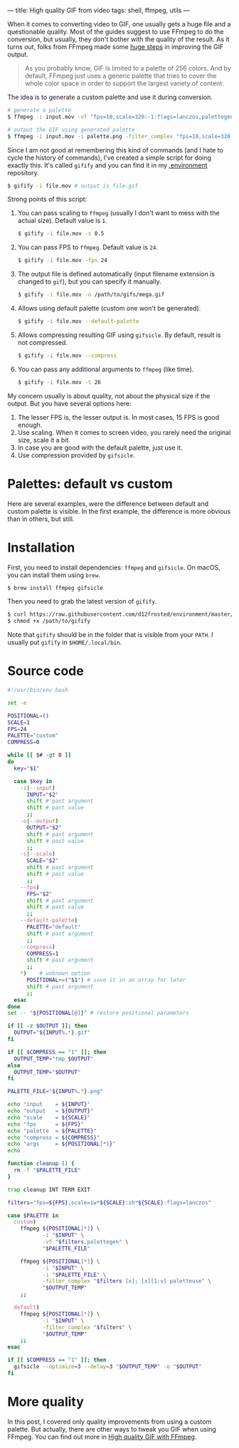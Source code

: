 ---
title: High quality GIF from video
tags: shell, ffmpeg, utils
---

#+BEGIN_EXPORT html
<div class="post-image post-image--split">
<img src="/images/gifify-screen-regular.gif" />
<img src="/images/gifify-screen-palette.gif" />
</div>
#+END_EXPORT

When it comes to converting video to GIF, one usually gets a huge file and a
questionable quality. Most of the guides suggest to use FFmpeg to do the
conversion, but usually, they don't bother with the quality of the result. As it
turns out, folks from FFmpeg made some [[http://blog.pkh.me/p/21-high-quality-gif-with-ffmpeg.html][huge steps]] in improving the GIF output.

#+BEGIN_QUOTE
As you probably know, GIF is limited to a palette of 256 colors. And by default,
FFmpeg just uses a generic palette that tries to cover the whole color space in
order to support the largest variety of content:
#+END_QUOTE

#+BEGIN_EXPORT html
<div class="post-image post-image-half">
<img src="/images/ffmpeg-default-palette.png" />
</div>
#+END_EXPORT

The idea is to generate a custom palette and use it during conversion.

#+BEGIN_SRC bash
  # generate a palette
  $ ffmpeg -i input.mov -vf "fps=10,scale=320:-1:flags=lanczos,palettegen palette.png"

  # output the GIF using generated palette
  $ ffmpeg -i input.mov -i palette.png -filter_complex "fps=10,scale=320:-1:flags=lanczos[x];[x][1:v]paletteuse" output.gif
#+END_SRC

Since I am not good at remembering this kind of commands (and I hate to cycle
the history of commands), I've created a simple script for doing exactly this.
It's called =gifify= and you can find it in my [[https://github.com/d12frosted/environment/blob/master/utils/bin/gifify][.environment]] repository.

#+BEGIN_SRC bash
  $ gifify -i file.mov # output is file.gif
#+END_SRC

Strong points of this script:

1. You can pass scaling to =ffmpeg= (usually I don't want to mess with the
   actual size). Default value is =1=.
   #+BEGIN_SRC bash
     $ gifify -i file.mov -s 0.5
   #+END_SRC
2. You can pass FPS to =ffmpeg=. Default value is =24=.
   #+BEGIN_SRC bash
     $ gifify -i file.mov -fps 24
   #+END_SRC
3. The output file is defined automatically (input filename extension is changed
   to =gif=), but you can specify it manually.
   #+BEGIN_SRC bash
     $ gifify -i file.mov -o /path/to/gifs/mega.gif
   #+END_SRC
4. Allows using default palette (custom one won't be generated).
   #+BEGIN_SRC bash
     $ gifify -i file.mov --default-palette
   #+END_SRC
5. Allows compressing resulting GIF using =gifsicle=. By default, result is not
   compressed.
   #+BEGIN_SRC bash
     $ gifify -i file.mov --compress
   #+END_SRC
6. You can pass any additional arguments to =ffmpeg= (like time).
   #+BEGIN_SRC bash
     $ gifify -i file.mov -t 26
   #+END_SRC

My concern usually is about quality, not about the physical size if the output.
But you have several options here:

1. The lesser FPS is, the lesser output is. In most cases, 15 FPS is good enough.
2. Use scaling. When it comes to screen video, you rarely need the original
   size, scale it a bit.
3. In case you are good with the default palette, just use it.
4. Use compression provided by =gifsicle=.

* Palettes: default vs custom

Here are several examples, were the difference between default and custom
palette is visible. In the first example, the difference is more obvious than in
others, but still.

#+BEGIN_EXPORT html
<div class="post-image post-image--split">
<img src="/images/gifify-screen-regular.gif" />
<img src="/images/gifify-screen-palette.gif" />
</div>
#+END_EXPORT

#+BEGIN_EXPORT html
<div class="post-image post-image--split">
<img src="/images/gifify-org-regular.gif" />
<img src="/images/gifify-org-palette.gif" />
</div>
#+END_EXPORT

#+BEGIN_EXPORT html
<div class="post-image post-image--split">
<img src="/images/gifify-monty-regular.gif" />
<img src="/images/gifify-monty-palette.gif" />
</div>
#+END_EXPORT

* Installation

First, you need to install dependencies: =ffmpeg= and =gifsicle=. On macOS, you
can install them using =brew=.

#+BEGIN_SRC bash
  $ brew install ffmpeg gifsicle
#+END_SRC

Then you need to grab the latest version of =gifify=.

#+BEGIN_SRC bash
  $ curl https://raw.githubusercontent.com/d12frosted/environment/master/utils/bin/gifify > /path/to/gifify
  $ chmod +x /path/to/gifify
#+END_SRC

Note that =gifify= should be in the folder that is visible from your =PATH=. I
usually put =gifify= in =$HOME/.local/bin=.

* Source code

#+BEGIN_SRC bash
  #!/usr/bin/env bash

  set -e

  POSITIONAL=()
  SCALE=1
  FPS=24
  PALETTE="custom"
  COMPRESS=0

  while [[ $# -gt 0 ]]
  do
    key="$1"

    case $key in
      -i|--input)
        INPUT="$2"
        shift # past argument
        shift # past value
        ;;
      -o|--output)
        OUTPUT="$2"
        shift # past argument
        shift # past value
        ;;
      -s|--scale)
        SCALE="$2"
        shift # past argument
        shift # past value
        ;;
      --fps)
        FPS="$2"
        shift # past argument
        shift # past value
        ;;
      --default-palette)
        PALETTE="default"
        shift # past argument
        ;;
      --compress)
        COMPRESS=1
        shift # past argument
        ;;
      ,*)    # unknown option
        POSITIONAL+=("$1") # save it in an array for later
        shift # past argument
        ;;
    esac
  done
  set -- "${POSITIONAL[@]}" # restore positional parameters

  if [[ -z $OUTPUT ]]; then
    OUTPUT="${INPUT%.*}.gif"
  fi

  if [[ $COMPRESS == "1" ]]; then
    OUTPUT_TEMP="tmp_$OUTPUT"
  else
    OUTPUT_TEMP="$OUTPUT"
  fi

  PALETTE_FILE="${INPUT%.*}.png"

  echo "input    = ${INPUT}"
  echo "output   = ${OUTPUT}"
  echo "scale    = ${SCALE}"
  echo "fps      = ${FPS}"
  echo "palette  = ${PALETTE}"
  echo "compress = ${COMPRESS}"
  echo "args     = ${POSITIONAL[*]}"
  echo

  function cleanup () {
    rm -f "$PALETTE_FILE"
  }

  trap cleanup INT TERM EXIT

  filters="fps=${FPS},scale=iw*${SCALE}:ih*${SCALE}:flags=lanczos"

  case $PALETTE in
    custom)
      ffmpeg ${POSITIONAL[*]} \
             -i "$INPUT" \
             -vf "$filters,palettegen" \
             "$PALETTE_FILE"

      ffmpeg ${POSITIONAL[*]} \
             -i "$INPUT" \
             -i "$PALETTE_FILE" \
             -filter_complex "$filters [x]; [x][1:v] paletteuse" \
             "$OUTPUT_TEMP"
      ;;

    default)
      ffmpeg ${POSITIONAL[*]} \
             -i "$INPUT" \
             -filter_complex "$filters" \
             "$OUTPUT_TEMP"
      ;;
  esac

  if [[ $COMPRESS == "1" ]]; then
    gifsicle --optimize=3 --delay=3 "$OUTPUT_TEMP" -o "$OUTPUT"
  fi
#+END_SRC

* More quality

In this post, I covered only quality improvements from using a custom palette.
But actually, there are other ways to tweak you GIF when using FFmpeg. You can
find out more in [[http://blog.pkh.me/p/21-high-quality-gif-with-ffmpeg.html][High quality GIF with FFmpeg]].
